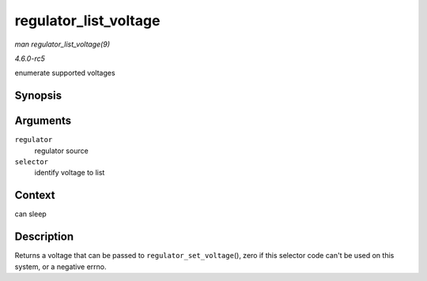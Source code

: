 .. -*- coding: utf-8; mode: rst -*-

.. _API-regulator-list-voltage:

======================
regulator_list_voltage
======================

*man regulator_list_voltage(9)*

*4.6.0-rc5*

enumerate supported voltages


Synopsis
========

.. c:function:: int regulator_list_voltage( struct regulator * regulator, unsigned selector )

Arguments
=========

``regulator``
    regulator source

``selector``
    identify voltage to list


Context
=======

can sleep


Description
===========

Returns a voltage that can be passed to ``regulator_set_voltage``\ (),
zero if this selector code can't be used on this system, or a negative
errno.


.. ------------------------------------------------------------------------------
.. This file was automatically converted from DocBook-XML with the dbxml
.. library (https://github.com/return42/sphkerneldoc). The origin XML comes
.. from the linux kernel, refer to:
..
.. * https://github.com/torvalds/linux/tree/master/Documentation/DocBook
.. ------------------------------------------------------------------------------
